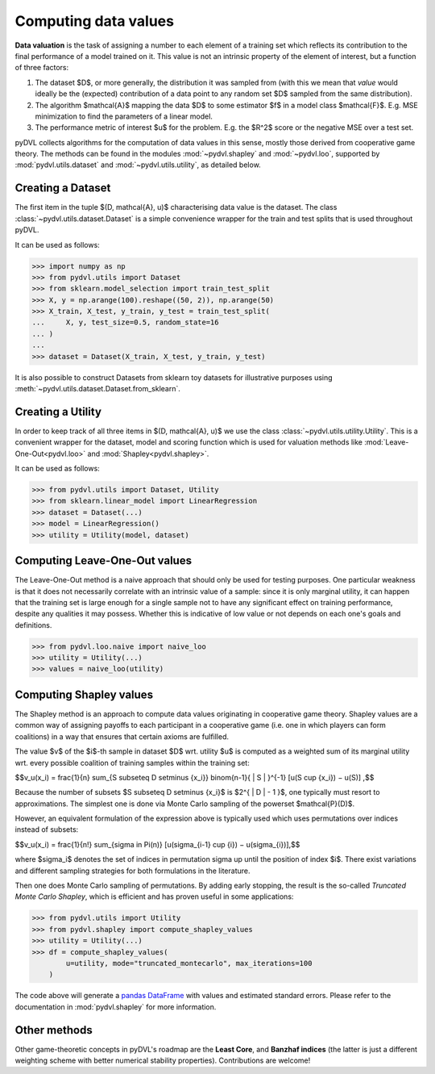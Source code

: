 .. _data valuation:

=====================
Computing data values
=====================

**Data valuation** is the task of assigning a number to each element of a
training set which reflects its contribution to the final performance of a
model trained on it. This value is not an intrinsic property of the element of
interest, but a function of three factors:

1. The dataset $D$, or more generally, the distribution it was sampled
   from (with this we mean that *value* would ideally be the (expected)
   contribution of a data point to any random set $D$ sampled from the same
   distribution).

2. The algorithm $\mathcal{A}$ mapping the data $D$ to some estimator $f$
   in a model class $\mathcal{F}$. E.g. MSE minimization to find the parameters
   of a linear model.

3. The performance metric of interest $u$ for the problem. E.g. the $R^2$
   score or the negative MSE over a test set.

pyDVL collects algorithms for the computation of data values in this sense,
mostly those derived from cooperative game theory. The methods can be found in
the modules :mod:`~pydvl.shapley` and :mod:`~pydvl.loo`, supported by
:mod:`pydvl.utils.dataset` and :mod:`~pydvl.utils.utility`, as detailed below.

Creating a Dataset
==================

The first item in the tuple $(D, \mathcal{A}, u)$ characterising data value is
the dataset. The class :class:`~pydvl.utils.dataset.Dataset` is a simple
convenience wrapper for the train and test splits that is used throughout pyDVL.

It can be used as follows:

.. code-block:: python

   >>> import numpy as np
   >>> from pydvl.utils import Dataset
   >>> from sklearn.model_selection import train_test_split
   >>> X, y = np.arange(100).reshape((50, 2)), np.arange(50)
   >>> X_train, X_test, y_train, y_test = train_test_split(
   ...     X, y, test_size=0.5, random_state=16
   ... )
   ...
   >>> dataset = Dataset(X_train, X_test, y_train, y_test)

It is also possible to construct Datasets from sklearn toy datasets for
illustrative purposes using :meth:`~pydvl.utils.dataset.Dataset.from_sklearn`.

Creating a Utility
==================

In order to keep track of all three items in $(D, \mathcal{A}, u)$ we use the
class :class:`~pydvl.utils.utility.Utility`. This is a convenient wrapper for
the dataset, model and scoring function which is used for valuation methods like
:mod:`Leave-One-Out<pydvl.loo>` and :mod:`Shapley<pydvl.shapley>`.

It can be used as follows:

.. code-block:: python

   >>> from pydvl.utils import Dataset, Utility
   >>> from sklearn.linear_model import LinearRegression
   >>> dataset = Dataset(...)
   >>> model = LinearRegression()
   >>> utility = Utility(model, dataset)


Computing Leave-One-Out values
==============================

The Leave-One-Out method is a naive approach that should only be used for
testing purposes. One particular weakness is that it does not necessarily
correlate with an intrinsic value of a sample: since it is only marginal utility,
it can happen that the training set is large enough for a single sample not to
have any significant effect on training performance, despite any qualities it
may possess. Whether this is indicative of low value or not depends on each
one's goals and definitions.

.. code-block:: python

   >>> from pydvl.loo.naive import naive_loo
   >>> utility = Utility(...)
   >>> values = naive_loo(utility)


Computing Shapley values
========================

The Shapley method is an approach to compute data values originating in
cooperative game theory. Shapley values are a common way of assigning payoffs to
each participant in a cooperative game (i.e. one in which players can form
coalitions) in a way that ensures that certain axioms are fulfilled.

The value $v$ of the $i$-th sample in dataset $D$ wrt. utility $u$ is computed
as a weighted sum of its marginal utility wrt. every possible coalition of
training samples within the training set:

$$v_u(x_i) = \frac{1}{n} \sum_{S \subseteq D \setminus \{x_i\}} \binom{n-1}{ | S | }^{-1} [u(S \cup \{x_i\}) − u(S)] ,$$

Because the number of subsets $S \subseteq D \setminus \{x_i\}$ is
$2^{ | D | - 1 }$, one typically must resort to approximations. The simplest
one is done via Monte Carlo sampling of the powerset $\mathcal{P}(D)$.

However, an equivalent formulation of the expression above is typically used
which uses permutations over indices instead of subsets:

$$v_u(x_i) = \frac{1}{n!} \sum_{\sigma \in \Pi(n)} [u(\sigma_{i-1} \cup {i}) − u(\sigma_{i})],$$

where $\sigma_i$ denotes the set of indices in permutation sigma up until the
position of index $i$. There exist variations and different sampling strategies
for both formulations in the literature.

Then one does Monte Carlo sampling of permutations. By adding early
stopping, the result is the so-called *Truncated Monte Carlo Shapley*, which is
efficient and has proven useful in some applications:

.. code-block:: python

   >>> from pydvl.utils import Utility
   >>> from pydvl.shapley import compute_shapley_values
   >>> utility = Utility(...)
   >>> df = compute_shapley_values(
           u=utility, mode="truncated_montecarlo", max_iterations=100
       )

The code above will generate a
`pandas DataFrame <https://pandas.pydata.org/docs/reference/api/pandas.DataFrame.html>`_
with values and estimated standard errors. Please refer to the documentation in
:mod:`pydvl.shapley` for more information.

Other methods
=============

Other game-theoretic concepts in pyDVL's roadmap are the **Least Core**, and
**Banzhaf indices** (the latter is just a different weighting scheme with better
numerical stability properties). Contributions are welcome!

